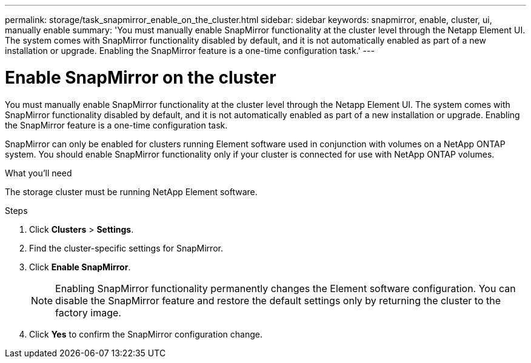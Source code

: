 ---
permalink: storage/task_snapmirror_enable_on_the_cluster.html
sidebar: sidebar
keywords: snapmirror, enable, cluster, ui, manually enable
summary: 'You must manually enable SnapMirror functionality at the cluster level through the Netapp Element UI. The system comes with SnapMirror functionality disabled by default, and it is not automatically enabled as part of a new installation or upgrade. Enabling the SnapMirror feature is a one-time configuration task.'
---

= Enable SnapMirror on the cluster
:icons: font
:imagesdir: ../media/

[.lead]
You must manually enable SnapMirror functionality at the cluster level through the Netapp Element UI. The system comes with SnapMirror functionality disabled by default, and it is not automatically enabled as part of a new installation or upgrade. Enabling the SnapMirror feature is a one-time configuration task.

SnapMirror can only be enabled for clusters running Element software used in conjunction with volumes on a NetApp ONTAP system. You should enable SnapMirror functionality only if your cluster is connected for use with NetApp ONTAP volumes.

.What you'll need
The storage cluster must be running NetApp Element software.


.Steps
. Click *Clusters* > *Settings*.
. Find the cluster-specific settings for SnapMirror.
. Click *Enable SnapMirror*.
+
NOTE: Enabling SnapMirror functionality permanently changes the Element software configuration. You can disable the SnapMirror feature and restore the default settings only by returning the cluster to the factory image.

. Click *Yes* to confirm the SnapMirror configuration change.
